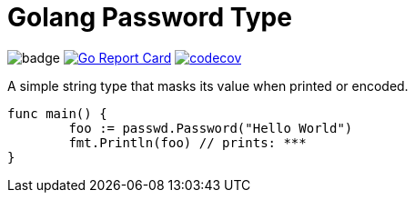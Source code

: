 = Golang Password Type

image:https://github.com/softask-app/lib-go-password/workflows/Go/badge.svg[]
image:https://goreportcard.com/badge/github.com/softask-app/lib-go-password[Go Report Card, link=https://goreportcard.com/report/github.com/softask-app/lib-go-password]
image:https://codecov.io/gh/softask-app/lib-go-password/branch/master/graph/badge.svg[codecov, link=https://codecov.io/gh/softask-app/lib-go-password]

A simple string type that masks its value when printed or encoded.

[source,go]
----
func main() {
	foo := passwd.Password("Hello World")
	fmt.Println(foo) // prints: ***
}
----